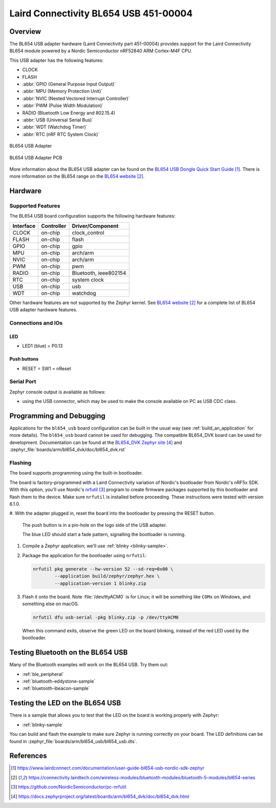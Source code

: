.. _bl654_usb:

Laird Connectivity BL654 USB 451-00004
######################################

Overview
********

The BL654 USB adapter hardware (Laird Connectivity part 451-00004) provides
support for the Laird Connectivity BL654 module powered by a Nordic
Semiconductor nRF52840 ARM Cortex-M4F CPU.

This USB adapter has the following features:

* CLOCK
* FLASH
* :abbr:`GPIO (General Purpose Input Output)`
* :abbr:`MPU (Memory Protection Unit)`
* :abbr:`NVIC (Nested Vectored Interrupt Controller)`
* :abbr:`PWM (Pulse Width Modulation)`
* RADIO (Bluetooth Low Energy and 802.15.4)
* :abbr:`USB (Universal Serial Bus)`
* :abbr:`WDT (Watchdog Timer)`
* :abbr:`RTC (nRF RTC System Clock)`

.. figure:: img/bl654_usb.jpg
     :width: 500px
     :align: center
     :alt: BL654 USB adapter

     BL654 USB Adapter

.. figure:: img/bl654_usb_pcb.jpg
     :width: 500px
     :align: center
     :alt: 451-00004 Box Contents

     BL654 USB Adapter PCB

More information about the BL654 USB adapter can be found on the `BL654 USB
Dongle Quick Start Guide`_. There is more information on the BL654 range on
the `BL654 website`_.

Hardware
********

Supported Features
==================

The BL654 USB board configuration supports the following
hardware features:

+-----------+------------+----------------------+
| Interface | Controller | Driver/Component     |
+===========+============+======================+
| CLOCK     | on-chip    | clock_control        |
+-----------+------------+----------------------+
| FLASH     | on-chip    | flash                |
+-----------+------------+----------------------+
| GPIO      | on-chip    | gpio                 |
+-----------+------------+----------------------+
| MPU       | on-chip    | arch/arm             |
+-----------+------------+----------------------+
| NVIC      | on-chip    | arch/arm             |
+-----------+------------+----------------------+
| PWM       | on-chip    | pwm                  |
+-----------+------------+----------------------+
| RADIO     | on-chip    | Bluetooth,           |
|           |            | ieee802154           |
+-----------+------------+----------------------+
| RTC       | on-chip    | system clock         |
+-----------+------------+----------------------+
| USB       | on-chip    | usb                  |
+-----------+------------+----------------------+
| WDT       | on-chip    | watchdog             |
+-----------+------------+----------------------+

Other hardware features are not supported by the Zephyr kernel.
See `BL654 website`_
for a complete list of BL654 USB adapter hardware features.

Connections and IOs
===================

LED
---

* LED1 (blue) = P0.13

Push buttons
------------

* RESET = SW1 = nReset

Serial Port
===========

Zephyr console output is available as follows:

- using the USB connector, which may be used to make the console available on PC as
  USB CDC class.

Programming and Debugging
*************************

Applications for the ``bl654_usb`` board configuration can be
built in the usual way (see :ref:`build_an_application` for more details). The
``bl654_usb`` board cannot be used for debugging. The compatible BL654_DVK
board can be used for development. Documentation can be found at the `BL654_DVK
Zephyr site`_ and :zephyr_file:`boards/arm/bl654_dvk/doc/bl654_dvk.rst`

Flashing
========

The board supports programming using the built-in bootloader.

The board is factory-programmed with a Laird Connectivity variation of Nordic's
bootloader from Nordic's nRF5x SDK. With this option, you'll use
Nordic's `nrfutil`_ program to create firmware packages supported by this
bootloader and flash them to the device. Make sure ``nrfutil`` is installed
before proceeding. These instructions were tested with version 6.1.0.

#. With the adapter plugged in, reset the board into the bootloader by pressing
the RESET button.

   The push button is in a pin-hole on the logo side of the USB adapter.

   .. image:: img/bl654_usb_reset.jpg
      :width: 500px
      :align: center
      :alt: Location of RESET button

   The blue LED should start a fade pattern, signalling the bootloader is
   running.

#. Compile a Zephyr application; we'll use :ref:`blinky <blinky-sample>`.

   .. zephyr-app-commands::
      :app: zephyr/samples/basic/blinky
      :board: bl654_usb
      :goals: build

#. Package the application for the bootloader using ``nrfutil``:

   .. code-block:: console

      nrfutil pkg generate --hw-version 52 --sd-req=0x00 \
              --application build/zephyr/zephyr.hex \
              --application-version 1 blinky.zip

#. Flash it onto the board. Note :file:`/dev/ttyACM0` is for Linux; it will be
   something like ``COMx`` on Windows, and something else on macOS.

   .. code-block:: console

      nrfutil dfu usb-serial -pkg blinky.zip -p /dev/ttyACM0

   When this command exits, observe the green LED on the board blinking,
   instead of the red LED used by the bootloader.


Testing Bluetooth on the BL654 USB
***********************************
Many of the Bluetooth examples will work on the BL654 USB.
Try them out:

* :ref:`ble_peripheral`
* :ref:`bluetooth-eddystone-sample`
* :ref:`bluetooth-ibeacon-sample`


Testing the LED on the BL654 USB
************************************************

There is a sample that allows you to test that the LED on
the board is working properly with Zephyr:

* :ref:`blinky-sample`

You can build and flash the example to make sure Zephyr is running correctly on
your board. The LED definitions can be found in
:zephyr_file:`boards/arm/bl654_usb/bl654_usb.dts`.


References
**********

.. target-notes::

.. _BL654 USB Dongle Quick Start Guide: https://www.lairdconnect.com/documentation/user-guide-bl654-usb-nordic-sdk-zephyr
.. _BL654 website: https://connectivity.lairdtech.com/wireless-modules/bluetooth-modules/bluetooth-5-modules/bl654-series
.. _J-Link Software and documentation pack: https://www.segger.com/jlink-software.html
.. _Creating a secure bootloader image: https://www.lairdconnect.com/documentation/application-note-creating-secure-bootloader-image-bl654-usb
.. _nrfutil: https://github.com/NordicSemiconductor/pc-nrfutil
.. _BL654_DVK Zephyr site: https://docs.zephyrproject.org/latest/boards/arm/bl654_dvk/doc/bl654_dvk.html

